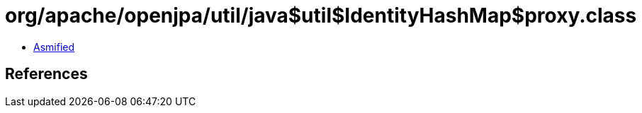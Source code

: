 = org/apache/openjpa/util/java$util$IdentityHashMap$proxy.class

 - link:java$util$IdentityHashMap$proxy-asmified.java[Asmified]

== References


